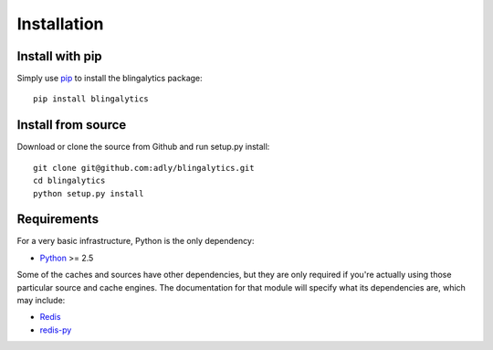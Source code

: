 Installation
============

Install with pip
----------------

Simply use pip_ to install the blingalytics package::

    pip install blingalytics

Install from source
-------------------

Download or clone the source from Github and run setup.py install::

    git clone git@github.com:adly/blingalytics.git
    cd blingalytics
    python setup.py install

Requirements
------------

For a very basic infrastructure, Python is the only dependency:

* Python_ >= 2.5

Some of the caches and sources have other dependencies, but they are only
required if you're actually using those particular source and cache engines.
The documentation for that module will specify what its dependencies are,
which may include:

* Redis_
* `redis-py`_

.. _pip: http://www.pip-installer.org/
.. _Python: http://www.python.org/
.. _Redis: http://redis.io/
.. _redis-py: https://github.com/andymccurdy/redis-py
